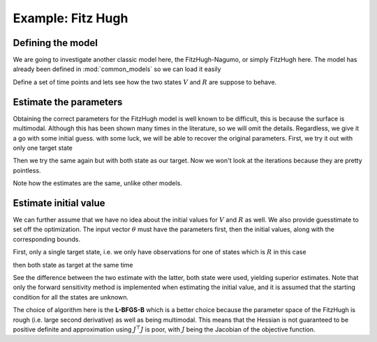 .. _fh:

******************
Example: Fitz Hugh
******************

Defining the model
==================

We are going to investigate another classic model here, the FitzHugh-Nagumo, or simply FitzHugh here.  The model has already been defined in :mod:`common_models` so we can load it easily

.. ipython::

    In [1]: from pygom import SquareLoss, common_models
    
    In [2]: import numpy
    
    In [3]: import scipy.integrate, scipy.optimize

    In [4]: import math,time,copy

    In [5]: import matplotlib.pyplot as plt

    In [1]: x0 = [-1.0, 1.0]

    In [2]: t0 = 0

    In [3]: # params

    In [4]: paramEval = [('a',0.2), ('b',0.2), ('c',3.0)]

    In [5]: ode = common_models.FitzHugh(paramEval)

    In [5]: ode.initial_values = (x0, t0)

Define a set of time points and lets see how the two states :math:`V` and :math:`R` are suppose to behave.

.. ipython:: 

    In [6]: t = numpy.linspace(1, 20, 30).astype('float64')

    In [7]: solution = ode.integrate(t)

    @savefig fh_plot.png
    In [8]: ode.plot()

Estimate the parameters
=======================

Obtaining the correct parameters for the FitzHugh model is well known to be difficult, this is because the surface is multimodal.  Although this has been shown many times in the literature, so we will omit the details.  Regardless, we give it a go with some initial guess.  with some luck, we will be able to recover the original parameters.  First, we try it out with only one target state

.. ipython::

    In [26]: theta = [0.5, 0.5, 0.5]

    In [27]: objFH = SquareLoss(theta, ode, x0, t0, t, solution[1::,1], 'R')

    In [28]: boxBounds = [
       ....:              (0.0,5.0),
       ....:              (0.0,5.0),
       ....:              (0.0,5.0)
       ....:             ]

    In [29]: res = scipy.optimize.minimize(fun=objFH.cost,
       ....:                               jac=objFH.sensitivity,
       ....:                               x0=theta,
       ....:                               bounds=boxBounds,
       ....:                               method='L-BFGS-B')

    In [30]: print(res)
       
Then we try the same again but with both state as our target.  Now we won't look at the iterations because they are pretty pointless.

.. ipython::

    In [30]: objFH = SquareLoss(theta, ode, x0, t0, t, solution[1::,:], ['V','R'])

    In [31]: res = scipy.optimize.minimize(fun=objFH.cost,
       ....:                               jac=objFH.sensitivity,
       ....:                               x0=theta,
       ....:                               bounds=boxBounds,
       ....:                               method='L-BFGS-B')

    In [32]: print(res)

Note how the estimates are the same, unlike other models.  

Estimate initial value
======================

We can further assume that we have no idea about the initial values for :math:`V` and :math:`R` as well.  We also provide guesstimate to set off the optimization.  The input vector :math:`\theta` must have the parameters first, then the initial values, along with the corresponding bounds.

First, only a single target state, i.e. we only have observations for one of states which is :math:`R` in this case

.. ipython::

    In [35]: objFH = SquareLoss(theta, ode, x0, t0, t, solution[1::,1], 'R')

    In [35]: boxBounds = [
       ....:              (0.0,5.0),
       ....:              (0.0,5.0),
       ....:              (0.0,5.0),
       ....:              (None,None),
       ....:              (None,None)
       ....:             ]

    In [36]: res = scipy.optimize.minimize(fun=objFH.costIV,
       ....:                               jac=objFH.sensitivityIV,
       ....:                               x0=theta + [-0.5,0.5],
       ....:                               bounds=boxBounds,
       ....:                               method='L-BFGS-B')

    In [37]: print(res)

then both state as target at the same time

.. ipython::

    In [38]: objFH = SquareLoss(theta, ode, x0, t0, t, solution[1::,:], ['V','R'])

    In [38]: res = scipy.optimize.minimize(fun=objFH.costIV,
       ....:                               jac=objFH.sensitivityIV,
       ....:                               x0=theta + [-0.5, 0.5],
       ....:                               bounds=boxBounds,
       ....:                               method='L-BFGS-B')

    In [39]: print(res)

See the difference between the two estimate with the latter, both state were used, yielding superior estimates.  Note that only the forward sensitivity method is implemented when estimating the initial value, and it is assumed that the starting condition for all the states are unknown.  

The choice of algorithm here is the **L-BFGS-B** which is a better choice because the parameter space of the FitzHugh is rough (i.e. large second derivative) as well as being multimodal.  This means that the Hessian is not guaranteed to be positive definite and approximation using :math:`J^{\top}J` is poor, with :math:`J` being the Jacobian of the objective function.


